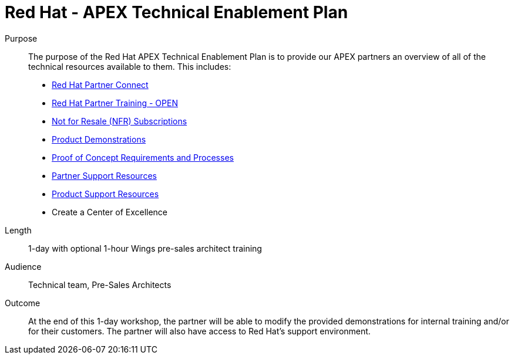 ﻿= Red Hat - APEX Technical Enablement Plan




Purpose:: 
The purpose of the Red Hat APEX Technical Enablement Plan is to provide our APEX partners an overview of all of the technical resources available to them.  This includes:

* link:red_hat_partner_connect.adoc[Red Hat Partner Connect^]
* link:red_hat_partner_training.adoc[Red Hat Partner Training - OPEN^]
* link:not_for_resale.adoc[Not for Resale (NFR) Subscriptions^]
* link:product_demonstrations.adoc[Product Demonstrations^]
* link:proof_of_concept.adoc[Proof of Concept Requirements and Processes^]
* link:partner_support_resources.adoc[Partner Support Resources^]
* link:product_support_resources.adoc[Product Support Resources^]
* Create a Center of Excellence


Length:: 
1-day with optional 1-hour Wings pre-sales architect training


Audience::  Technical team, Pre-Sales Architects


Outcome:: 
At the end of this 1-day workshop, the partner will be able to modify the provided demonstrations for internal training and/or for their customers.  The partner will also have access to Red Hat’s support environment.   
